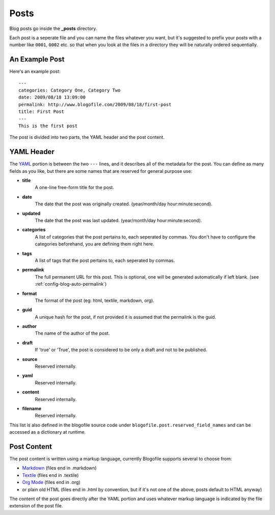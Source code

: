 .. _posts:

Posts
*****

Blog posts go inside the **_posts** directory. 

Each post is a seperate file and you can name the files whatever you want, but it's suggested to prefix your posts with a number like ``0001``, ``0002`` etc. so that when you look at the files in a directory they will be naturally ordered sequentially.

An Example Post
---------------
Here's an example post::

 ---
 categories: Category One, Category Two
 date: 2009/08/18 13:09:00
 permalink: http://www.blogofile.com/2009/08/18/first-post
 title: First Post
 ---
 This is the first post 

The post is divided into two parts, the YAML header and the post content.

.. _post-yaml:

YAML Header
-----------
The `YAML`_ portion is between the two ``---`` lines, and it describes all of the metadata for the post. You can define as many fields as you like, but there are some names that are reserved for general purpose use:

* **title**
    A one-line free-form title for the post.
* **date**
    The date that the post was originally created. (year/month/day hour:minute:second).
* **updated**
    The date that the post was last updated. (year/month/day hour:minute:second).
* **categories**
    A list of categories that the post pertains to, each seperated by commas. You don't have to configure the categories beforehand, you are defining them right here.
* **tags**
    A list of tags that the post pertains to, each seperated by commas.
* **permalink**
    The full permanent URL for this post. This is optional, one will be generated automatically if left blank. (see :ref:`config-blog-auto-permalink`)
* **format**
    The format of the post (eg: html, textile, markdown, org).
* **guid**
    A unique hash for the post, if not provided it is assumed that the permalink is the guid.
* **author**
    The name of the author of the post.
* **draft**
    If 'true' or 'True', the post is considered to be only a draft and not to be published.
* **source**
    Reserved internally.
* **yaml**
    Reserved internally.
* **content**
    Reserved internally.
* **filename**
    Reserved internally.

This list is also defined in the blogofile source code under ``blogofile.post.reserved_field_names`` and can be accessed as a dictionary at runtime.

.. _post-content:

Post Content
------------
The post content is written using a markup language, currently Blogofile supports several to choose from:

* `Markdown`_ (files end in .markdown)
* `Textile`_ (files end in .textile)
* `Org Mode`_ (files end in .org)
* or plain old HTML (files end in .html by convention, but if it's not one of the above, posts default to HTML anyway)

The content of the post goes directly after the YAML portion and uses whatever markup language is indicated by the file extension of the post file.

.. only:: latex

   .. target-notes::
      :class: hidden

.. _YAML: http://en.wikipedia.org/wiki/YAML

.. _Markdown: http://en.wikipedia.org/wiki/Markdown

.. _Textile: http://en.wikipedia.org/wiki/Textile_(markup_language)

.. _Org Mode: http://orgmode.org/
